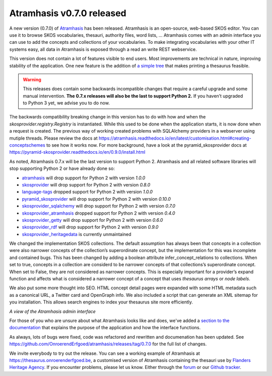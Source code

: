 .. post:: 2020-11-06
   :category: releases, thesaurus, open source
   :tags: atramhasis
   :author: Koen Van Daele
   :language: en

Atramhasis v0.7.0 released
==========================

A new version (0.7.0) of `Atramhasis <https://pypi.org/project/atramhasis/>`_ has been released.
Atramhasis is an open-source, web-based SKOS editor. You can use it to browse
SKOS vocabularies, thesauri, authority files, word lists, ... Atramhasis 
comes with an admin interface you can use to add the concepts and collections of
your vocabularies. To make integrating vocabularies with your other IT systems
easy, all data in Atramhasis is exposed through a read an write REST webservice.

This version does not contain a lot of features visible to end users. Most
improvements are technical in nature, improving stability of the application.
One new feature is the addition of `a simple tree <https://thesaurus.onroerenderfgoed.be/conceptschemes/SOORTEN/tree>`_ 
that makes printing a thesaurus feasible.


.. warning::

    This releases does contain some backwards incompatible changes that require a careful 
    upgrade and some manual intervention. **The 0.7.x releases will also be the 
    last to support Python 2.** If you haven’t upgraded to Python 3 yet, we advise 
    you to do now.

The backwards compatibility breaking change in this version 
has to do with how and when the `skosprovider.registry.Registry` is instantiated. 
While this used to be done when the application starts, it is now done when 
a request is created. The previous way of working created problems with SQLAlchemy 
providers in a webserver using mutiple threads. Please review the docs at 
https://atramhasis.readthedocs.io/en/latest/customisation.html#creating-conceptschemes 
to see how it works now. For more background, have a look at the pyramid_skosprovider 
docs at https://pyramid-skosprovider.readthedocs.io/en/0.9.0/install.html

As noted, Atramhasis 0.7.x will be the last version to support Python 2.
Atramhasis and all related software libraries will stop supporting Python 2 or
have already done so: 

* `atramhasis <https://pypi.org/project/atramhasis/>`_ will drop support for
  Python 2 with version `1.0.0`
* `skosprovider <https://pypi.org/project/skosprovider/>`_ will drop support
  for Python 2 with version `0.8.0`
* `language-tags <https://pypi.org/project/language-tags/>`_ dropped support
  for Python 2 with version `1.0.0`
* `pyramid_skosprovider <https://pypi.org/project/pyramid_skosprovider/>`_ will
  drop support for Python 2 with version `0.10.0`
* `skosprovider_sqlalchemy <https://pypi.org/project/skosprovider-sqlalchemy/>`_ 
  will drop support for Python 2 with version `0.7.0`
* `skosprovider_atramhasis
  <https://pypi.org/project/skosprovider-atramhasis/>`_ dropped support for
  Python 2 with version `0.4.0`
* `skosprovider_getty <https://pypi.org/project/skosprovider-getty/>`_ will
  drop support for Python 2 with version `0.6.0`
* `skosprovider_rdf <https://pypi.org/project/skosprovider-rdf/>`_ will drop
  support for Python 2 with version `0.9.0`
* `skosprovider_heritagedata <https://pypi.org/project/skosprovider_heritagedata/>`_ 
  is currently unmaintained

We changed the implementation SKOS collections. The default assumption has
always been that concepts in a collection were also narrower concepts of the 
collection’s superordinate concept, but the implementation for this was 
incomplete and contained bugs. This has been changed by adding a boolean attribute 
infer_concept_relations to collections. When set to true, concepts in a 
collection are considerd to be narrower concepts of that collections’s 
superordinate concept. When set to False, they are not considered as narrower 
concepts. This is especially important for a provider’s expand function and 
affects what is considered a narrower concept of a concept that uses 
`thesaurus arrays` or `node labels`.

We also put some more thought into SEO. HTML concept detail pages were expanded with some
HTML metadata such as a canonical URL, a Twitter card and OpenGraph info. We
also included a script that can generate an XML sitemap for you installation.
This allows search engines to index your thesaurus site more efficiently.

.. image:: atramhasis_admin.png

*A view of the Atramhasis admin interface*

For those of you who are unsure about what Atramhasis looks like and does,
we've added a `section to the documentation <https://atramhasis.readthedocs.io/en/latest/features.html>`_ 
that explains the purpose of the application and how the interface functions.

As always, lots of bugs were fixed, code was refactored and 
rewritten and documenation has been updated. See
https://github.com/OnroerendErfgoed/atramhasis/releases/tag/0.7.0 for the full
list of changes.

We invite everybody to try out the release. You can see a working example of
Atramhasis at https://thesaurus.onroerenderfgoed.be, a customised version of
Atramhasis containing the thesauri use by `Flanders Heritage Agency <https://www.onroerenderfgoed.be>`_.
If you encounter problems, please let us know. Either through the 
`forum <https://groups.google.com/forum/#!forum/atramhasis>`_ or our 
`Github tracker <https://github.com/OnroerendErfgoed/atramhasis>`_.
